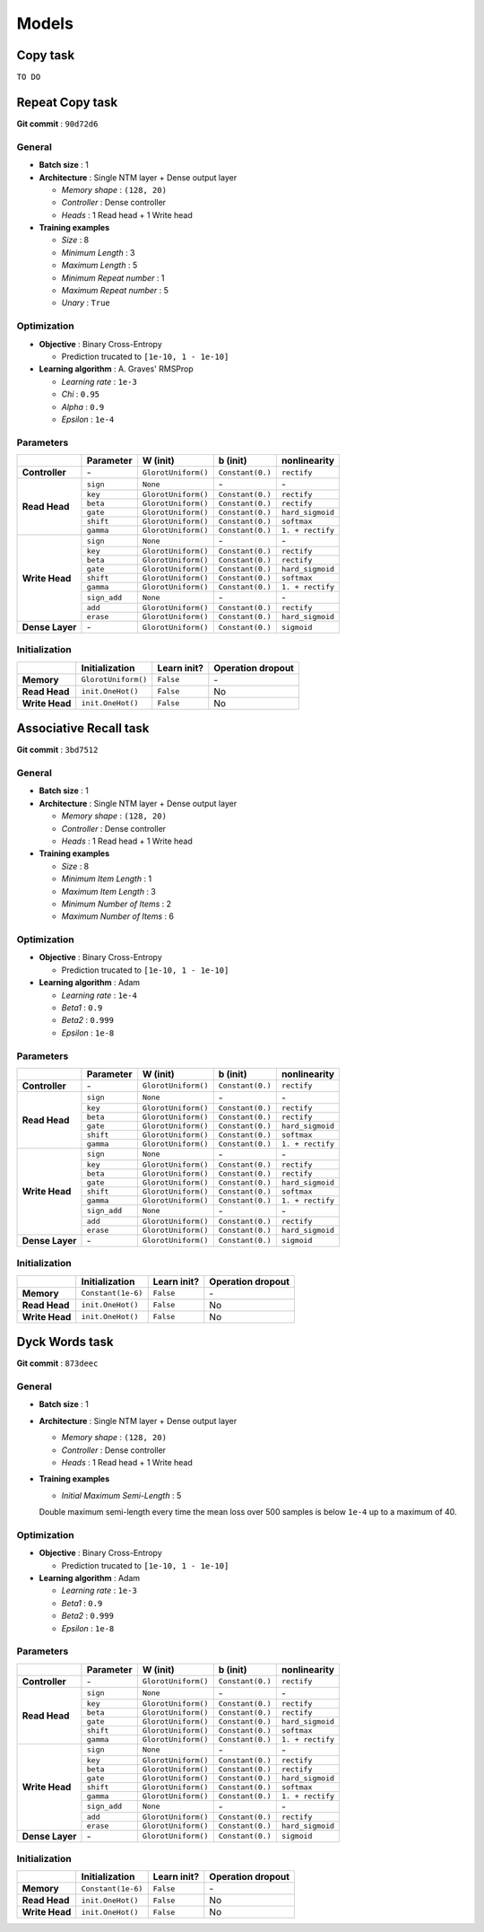 Models
======

Copy task
---------

``TO DO``

Repeat Copy task
----------------
**Git commit** : ``90d72d6``

General
^^^^^^^
* **Batch size** : 1
* **Architecture** : Single NTM layer + Dense output layer

  - *Memory shape* : ``(128, 20)``
  - *Controller* : Dense controller
  - *Heads* : 1 Read head + 1 Write head

* **Training examples**

  - *Size* : 8
  - *Minimum Length* : 3
  - *Maximum Length* : 5
  - *Minimum Repeat number* : 1
  - *Maximum Repeat number* : 5
  - *Unary* : ``True``

Optimization
^^^^^^^^^^^^
* **Objective** : Binary Cross-Entropy

  - Prediction trucated to ``[1e-10, 1 - 1e-10]``

* **Learning algorithm** : A. Graves' RMSProp

  - *Learning rate* : ``1e-3``
  - *Chi* : ``0.95``
  - *Alpha* : ``0.9``
  - *Epsilon* : ``1e-4``

Parameters
^^^^^^^^^^
+------------------+--------------+---------------------+------------------+------------------+
|                  | Parameter    | W (init)            |  b (init)        | nonlinearity     |
+==================+==============+=====================+==================+==================+
| **Controller**   | \-           | ``GlorotUniform()`` | ``Constant(0.)`` | ``rectify``      |
+------------------+--------------+---------------------+------------------+------------------+
|                  | ``sign``     | ``None``            | \-               | \-               |
| **Read Head**    +--------------+---------------------+------------------+------------------+
|                  | ``key``      | ``GlorotUniform()`` | ``Constant(0.)`` | ``rectify``      |
|                  +--------------+---------------------+------------------+------------------+
|                  | ``beta``     | ``GlorotUniform()`` | ``Constant(0.)`` | ``rectify``      |
|                  +--------------+---------------------+------------------+------------------+
|                  | ``gate``     | ``GlorotUniform()`` | ``Constant(0.)`` | ``hard_sigmoid`` |
|                  +--------------+---------------------+------------------+------------------+
|                  | ``shift``    | ``GlorotUniform()`` | ``Constant(0.)`` | ``softmax``      |
|                  +--------------+---------------------+------------------+------------------+
|                  | ``gamma``    | ``GlorotUniform()`` | ``Constant(0.)`` | ``1. + rectify`` |
+------------------+--------------+---------------------+------------------+------------------+
|                  | ``sign``     | ``None``            | \-               | \-               |
| **Write Head**   +--------------+---------------------+------------------+------------------+
|                  | ``key``      | ``GlorotUniform()`` | ``Constant(0.)`` | ``rectify``      |
|                  +--------------+---------------------+------------------+------------------+
|                  | ``beta``     | ``GlorotUniform()`` | ``Constant(0.)`` | ``rectify``      |
|                  +--------------+---------------------+------------------+------------------+
|                  | ``gate``     | ``GlorotUniform()`` | ``Constant(0.)`` | ``hard_sigmoid`` |
|                  +--------------+---------------------+------------------+------------------+
|                  | ``shift``    | ``GlorotUniform()`` | ``Constant(0.)`` | ``softmax``      |
|                  +--------------+---------------------+------------------+------------------+
|                  | ``gamma``    | ``GlorotUniform()`` | ``Constant(0.)`` | ``1. + rectify`` |
|                  +--------------+---------------------+------------------+------------------+
|                  | ``sign_add`` | ``None``            | \-               | \-               |
|                  +--------------+---------------------+------------------+------------------+
|                  | ``add``      | ``GlorotUniform()`` | ``Constant(0.)`` | ``rectify``      |
|                  +--------------+---------------------+------------------+------------------+
|                  | ``erase``    | ``GlorotUniform()`` | ``Constant(0.)`` | ``hard_sigmoid`` |
+------------------+--------------+---------------------+------------------+------------------+
| **Dense Layer**  | \-           | ``GlorotUniform()`` | ``Constant(0.)`` | ``sigmoid``      |
+------------------+--------------+---------------------+------------------+------------------+

Initialization
^^^^^^^^^^^^^^
+------------------+---------------------+-------------+-------------------+
|                  | Initialization      | Learn init? | Operation dropout |
+==================+=====================+=============+===================+
| **Memory**       | ``GlorotUniform()`` | ``False``   | \-                |
+------------------+---------------------+-------------+-------------------+
| **Read Head**    | ``init.OneHot()``   | ``False``   | No                |
+------------------+---------------------+-------------+-------------------+
| **Write Head**   | ``init.OneHot()``   | ``False``   | No                |
+------------------+---------------------+-------------+-------------------+


Associative Recall task
-----------------------
**Git commit** : ``3bd7512``

General
^^^^^^^
* **Batch size** : 1
* **Architecture** : Single NTM layer + Dense output layer

  - *Memory shape* : ``(128, 20)``
  - *Controller* : Dense controller
  - *Heads* : 1 Read head + 1 Write head

* **Training examples**

  - *Size* : 8
  - *Minimum Item Length* : 1
  - *Maximum Item Length* : 3
  - *Minimum Number of Items* : 2
  - *Maximum Number of Items* : 6

Optimization
^^^^^^^^^^^^
* **Objective** : Binary Cross-Entropy

  - Prediction trucated to ``[1e-10, 1 - 1e-10]``

* **Learning algorithm** : Adam

  - *Learning rate* : ``1e-4``
  - *Beta1* : ``0.9``
  - *Beta2* : ``0.999``
  - *Epsilon* : ``1e-8``

Parameters
^^^^^^^^^^
+------------------+--------------+---------------------+------------------+------------------+
|                  | Parameter    | W (init)            |  b (init)        | nonlinearity     |
+==================+==============+=====================+==================+==================+
| **Controller**   | \-           | ``GlorotUniform()`` | ``Constant(0.)`` | ``rectify``      |
+------------------+--------------+---------------------+------------------+------------------+
|                  | ``sign``     | ``None``            | \-               | \-               |
| **Read Head**    +--------------+---------------------+------------------+------------------+
|                  | ``key``      | ``GlorotUniform()`` | ``Constant(0.)`` | ``rectify``      |
|                  +--------------+---------------------+------------------+------------------+
|                  | ``beta``     | ``GlorotUniform()`` | ``Constant(0.)`` | ``rectify``      |
|                  +--------------+---------------------+------------------+------------------+
|                  | ``gate``     | ``GlorotUniform()`` | ``Constant(0.)`` | ``hard_sigmoid`` |
|                  +--------------+---------------------+------------------+------------------+
|                  | ``shift``    | ``GlorotUniform()`` | ``Constant(0.)`` | ``softmax``      |
|                  +--------------+---------------------+------------------+------------------+
|                  | ``gamma``    | ``GlorotUniform()`` | ``Constant(0.)`` | ``1. + rectify`` |
+------------------+--------------+---------------------+------------------+------------------+
|                  | ``sign``     | ``None``            | \-               | \-               |
| **Write Head**   +--------------+---------------------+------------------+------------------+
|                  | ``key``      | ``GlorotUniform()`` | ``Constant(0.)`` | ``rectify``      |
|                  +--------------+---------------------+------------------+------------------+
|                  | ``beta``     | ``GlorotUniform()`` | ``Constant(0.)`` | ``rectify``      |
|                  +--------------+---------------------+------------------+------------------+
|                  | ``gate``     | ``GlorotUniform()`` | ``Constant(0.)`` | ``hard_sigmoid`` |
|                  +--------------+---------------------+------------------+------------------+
|                  | ``shift``    | ``GlorotUniform()`` | ``Constant(0.)`` | ``softmax``      |
|                  +--------------+---------------------+------------------+------------------+
|                  | ``gamma``    | ``GlorotUniform()`` | ``Constant(0.)`` | ``1. + rectify`` |
|                  +--------------+---------------------+------------------+------------------+
|                  | ``sign_add`` | ``None``            | \-               | \-               |
|                  +--------------+---------------------+------------------+------------------+
|                  | ``add``      | ``GlorotUniform()`` | ``Constant(0.)`` | ``rectify``      |
|                  +--------------+---------------------+------------------+------------------+
|                  | ``erase``    | ``GlorotUniform()`` | ``Constant(0.)`` | ``hard_sigmoid`` |
+------------------+--------------+---------------------+------------------+------------------+
| **Dense Layer**  | \-           | ``GlorotUniform()`` | ``Constant(0.)`` | ``sigmoid``      |
+------------------+--------------+---------------------+------------------+------------------+

Initialization
^^^^^^^^^^^^^^
+------------------+---------------------+-------------+-------------------+
|                  | Initialization      | Learn init? | Operation dropout |
+==================+=====================+=============+===================+
| **Memory**       | ``Constant(1e-6)``  | ``False``   | \-                |
+------------------+---------------------+-------------+-------------------+
| **Read Head**    | ``init.OneHot()``   | ``False``   | No                |
+------------------+---------------------+-------------+-------------------+
| **Write Head**   | ``init.OneHot()``   | ``False``   | No                |
+------------------+---------------------+-------------+-------------------+


Dyck Words task
---------------
**Git commit** : ``873deec``

General
^^^^^^^
* **Batch size** : 1
* **Architecture** : Single NTM layer + Dense output layer

  - *Memory shape* : ``(128, 20)``
  - *Controller* : Dense controller
  - *Heads* : 1 Read head + 1 Write head

* **Training examples**

  - *Initial Maximum Semi-Length* : 5
  Double maximum semi-length every time the mean loss over 500 samples is below ``1e-4`` up to a maximum of 40.

Optimization
^^^^^^^^^^^^
* **Objective** : Binary Cross-Entropy

  - Prediction trucated to ``[1e-10, 1 - 1e-10]``

* **Learning algorithm** : Adam

  - *Learning rate* : ``1e-3``
  - *Beta1* : ``0.9``
  - *Beta2* : ``0.999``
  - *Epsilon* : ``1e-8``

Parameters
^^^^^^^^^^
+------------------+--------------+---------------------+------------------+------------------+
|                  | Parameter    | W (init)            |  b (init)        | nonlinearity     |
+==================+==============+=====================+==================+==================+
| **Controller**   | \-           | ``GlorotUniform()`` | ``Constant(0.)`` | ``rectify``      |
+------------------+--------------+---------------------+------------------+------------------+
|                  | ``sign``     | ``None``            | \-               | \-               |
| **Read Head**    +--------------+---------------------+------------------+------------------+
|                  | ``key``      | ``GlorotUniform()`` | ``Constant(0.)`` | ``rectify``      |
|                  +--------------+---------------------+------------------+------------------+
|                  | ``beta``     | ``GlorotUniform()`` | ``Constant(0.)`` | ``rectify``      |
|                  +--------------+---------------------+------------------+------------------+
|                  | ``gate``     | ``GlorotUniform()`` | ``Constant(0.)`` | ``hard_sigmoid`` |
|                  +--------------+---------------------+------------------+------------------+
|                  | ``shift``    | ``GlorotUniform()`` | ``Constant(0.)`` | ``softmax``      |
|                  +--------------+---------------------+------------------+------------------+
|                  | ``gamma``    | ``GlorotUniform()`` | ``Constant(0.)`` | ``1. + rectify`` |
+------------------+--------------+---------------------+------------------+------------------+
|                  | ``sign``     | ``None``            | \-               | \-               |
| **Write Head**   +--------------+---------------------+------------------+------------------+
|                  | ``key``      | ``GlorotUniform()`` | ``Constant(0.)`` | ``rectify``      |
|                  +--------------+---------------------+------------------+------------------+
|                  | ``beta``     | ``GlorotUniform()`` | ``Constant(0.)`` | ``rectify``      |
|                  +--------------+---------------------+------------------+------------------+
|                  | ``gate``     | ``GlorotUniform()`` | ``Constant(0.)`` | ``hard_sigmoid`` |
|                  +--------------+---------------------+------------------+------------------+
|                  | ``shift``    | ``GlorotUniform()`` | ``Constant(0.)`` | ``softmax``      |
|                  +--------------+---------------------+------------------+------------------+
|                  | ``gamma``    | ``GlorotUniform()`` | ``Constant(0.)`` | ``1. + rectify`` |
|                  +--------------+---------------------+------------------+------------------+
|                  | ``sign_add`` | ``None``            | \-               | \-               |
|                  +--------------+---------------------+------------------+------------------+
|                  | ``add``      | ``GlorotUniform()`` | ``Constant(0.)`` | ``rectify``      |
|                  +--------------+---------------------+------------------+------------------+
|                  | ``erase``    | ``GlorotUniform()`` | ``Constant(0.)`` | ``hard_sigmoid`` |
+------------------+--------------+---------------------+------------------+------------------+
| **Dense Layer**  | \-           | ``GlorotUniform()`` | ``Constant(0.)`` | ``sigmoid``      |
+------------------+--------------+---------------------+------------------+------------------+

Initialization
^^^^^^^^^^^^^^
+------------------+---------------------+-------------+-------------------+
|                  | Initialization      | Learn init? | Operation dropout |
+==================+=====================+=============+===================+
| **Memory**       | ``Constant(1e-6)``  | ``False``   | \-                |
+------------------+---------------------+-------------+-------------------+
| **Read Head**    | ``init.OneHot()``   | ``False``   | No                |
+------------------+---------------------+-------------+-------------------+
| **Write Head**   | ``init.OneHot()``   | ``False``   | No                |
+------------------+---------------------+-------------+-------------------+

